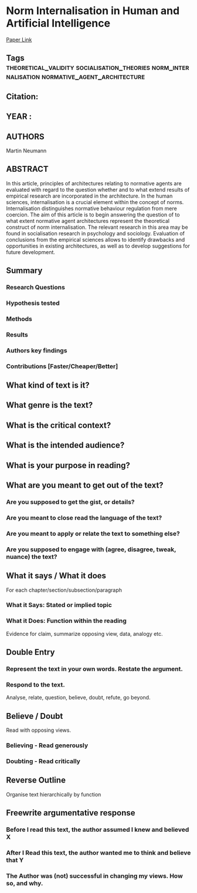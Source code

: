*  Norm Internalisation in Human and Artificial Intelligence
  [[http://jasss.soc.surrey.ac.uk/13/1/12.html][Paper Link]]
** Tags                                                                         :theoretical_validity:socialisation_theories:norm_internalisation:normative_agent_architecture:
** Citation:
** YEAR :
** AUTHORS
   Martin Neumann
** ABSTRACT
   In this article, principles of architectures relating to normative agents are
   evaluated with regard to the question whether and to what extend results of
   empirical research are incorporated in the architecture. In the human sciences,
   internalisation is a crucial element within the concept of norms.
   Internalisation distinguishes normative behaviour regulation from mere coercion.
   The aim of this article is to begin answering the question of to what extent
   normative agent architectures represent the theoretical construct of norm
   internalisation. The relevant research in this area may be found in
   socialisation research in psychology and sociology. Evaluation of conclusions
   from the empirical sciences allows to identify drawbacks and opportunities in
   existing architectures, as well as to develop suggestions for future
   development.
** Summary
*** Research Questions

*** Hypothesis tested

*** Methods

*** Results

*** Authors key findings

*** Contributions [Faster/Cheaper/Better]

** What kind of text is it?

** What genre is the text?

** What is the critical context?

** What is the intended audience?

** What is your purpose in reading?

** What are you meant to get out of the text?
*** Are you supposed to get the gist, or details?

*** Are you meant to close read the language of the text?

*** Are you meant to apply or relate the text to something else?

*** Are you supposed to engage with (agree, disagree, tweak, nuance) the text?

** What it says / What it does
   For each chapter/section/subsection/paragraph
*** What it Says: Stated or implied topic

*** What it Does: Function within the reading
    Evidence for claim, summarize opposing view, data, analogy etc.

** Double Entry
*** Represent the text in your own words. Restate the argument.

*** Respond to the text.
    Analyse, relate, question, believe, doubt, refute, go beyond.

** Believe / Doubt
   Read with opposing views.
*** Believing - Read generously

*** Doubting  - Read critically

** Reverse Outline
   Organise text hierarchically by function

** Freewrite argumentative response
*** Before I read this text, the author assumed I knew and believed X

*** After I Read this text, the author wanted me to think and believe that Y

*** The Author was (not) successful in changing my views. How so, and why.
